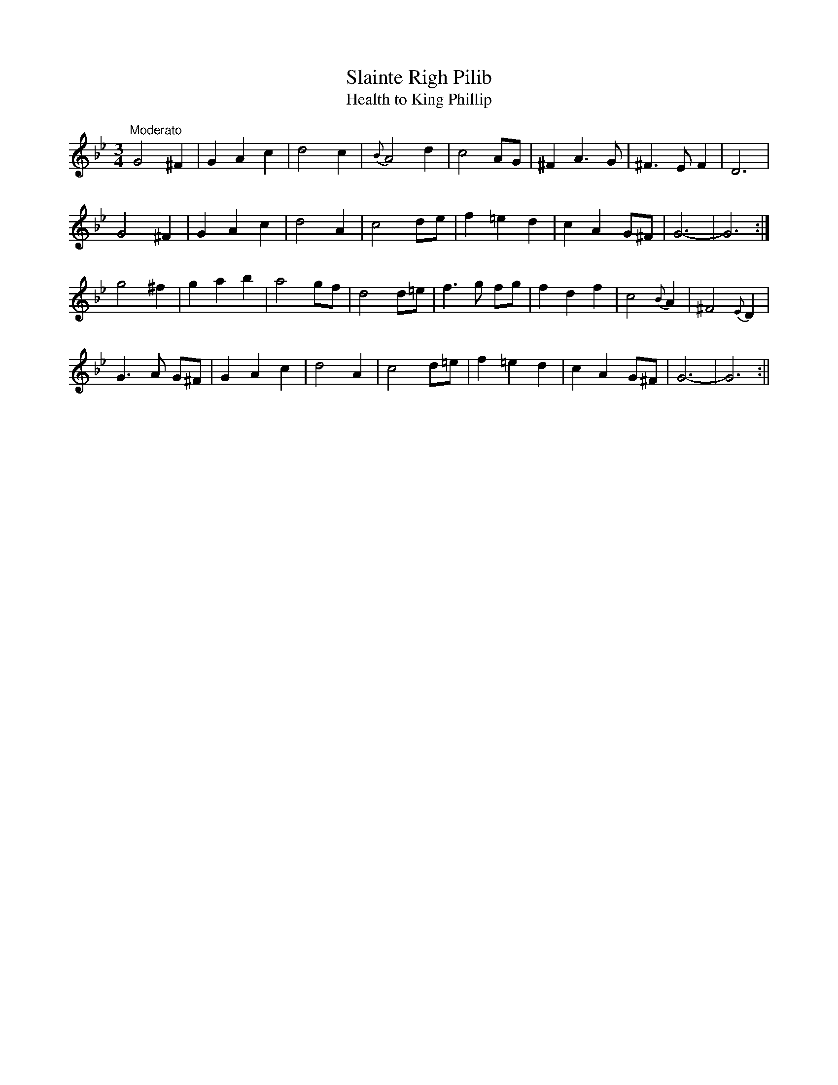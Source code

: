 X:15
T:Slainte Righ Pilib
T:Health to King Phillip
M:3/4
L:1/8
S:Burk Thumoth's Scotch & Irish Airs 1743
R:Air
K:Bb
"Moderato"G4 ^F2|G2 A2 c2|d4 c2|{B}A4 d2|c4 AG|^F2 A3 G|^F3 E F2|D6|
G4 ^F2|G2 A2 c2|d4 A2|c4 de|f2 =e2 d2|c2 A2 G^F|G6-|G6:|
g4 ^f2|g2 a2 b2|a4 gf|d4 d=e|f3 g fg|f2 d2 f2|c4 {B}A2|^F4 {E}D2|
G3 A G^F|G2 A2 c2|d4 A2|c4 d=e|f2 =e2 d2|c2 A2 G^F|G6-|G6:||
%
% Song refers to King Phillip IV of Spain, who died in 1665.
% This setting and the two that follow illustrate the tendency to
% create variants of popular compositions.
